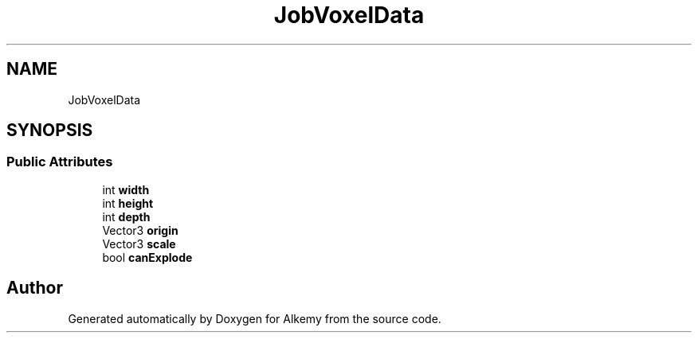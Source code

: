 .TH "JobVoxelData" 3 "Sun Apr 9 2023" "Alkemy" \" -*- nroff -*-
.ad l
.nh
.SH NAME
JobVoxelData
.SH SYNOPSIS
.br
.PP
.SS "Public Attributes"

.in +1c
.ti -1c
.RI "int \fBwidth\fP"
.br
.ti -1c
.RI "int \fBheight\fP"
.br
.ti -1c
.RI "int \fBdepth\fP"
.br
.ti -1c
.RI "Vector3 \fBorigin\fP"
.br
.ti -1c
.RI "Vector3 \fBscale\fP"
.br
.ti -1c
.RI "bool \fBcanExplode\fP"
.br
.in -1c

.SH "Author"
.PP 
Generated automatically by Doxygen for Alkemy from the source code\&.
